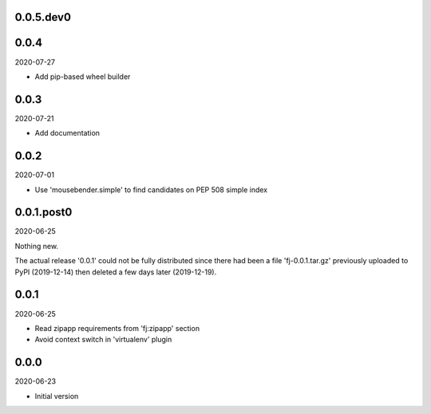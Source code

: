 ..


.. Keep the current version number on line number 6

0.0.5.dev0
==========


0.0.4
=====

2020-07-27

* Add pip-based wheel builder


0.0.3
=====

2020-07-21

* Add documentation


0.0.2
=====

2020-07-01

* Use 'mousebender.simple' to find candidates on PEP 508 simple index


0.0.1.post0
===========

2020-06-25

Nothing new.

The actual release '0.0.1' could not be fully distributed since there had been
a file 'fj-0.0.1.tar.gz' previously uploaded to PyPI (2019-12-14) then deleted
a few days later (2019-12-19).


0.0.1
=====

2020-06-25

* Read zipapp requirements from 'fj:zipapp' section
* Avoid context switch in 'virtualenv' plugin


0.0.0
=====

2020-06-23

* Initial version


.. EOF
